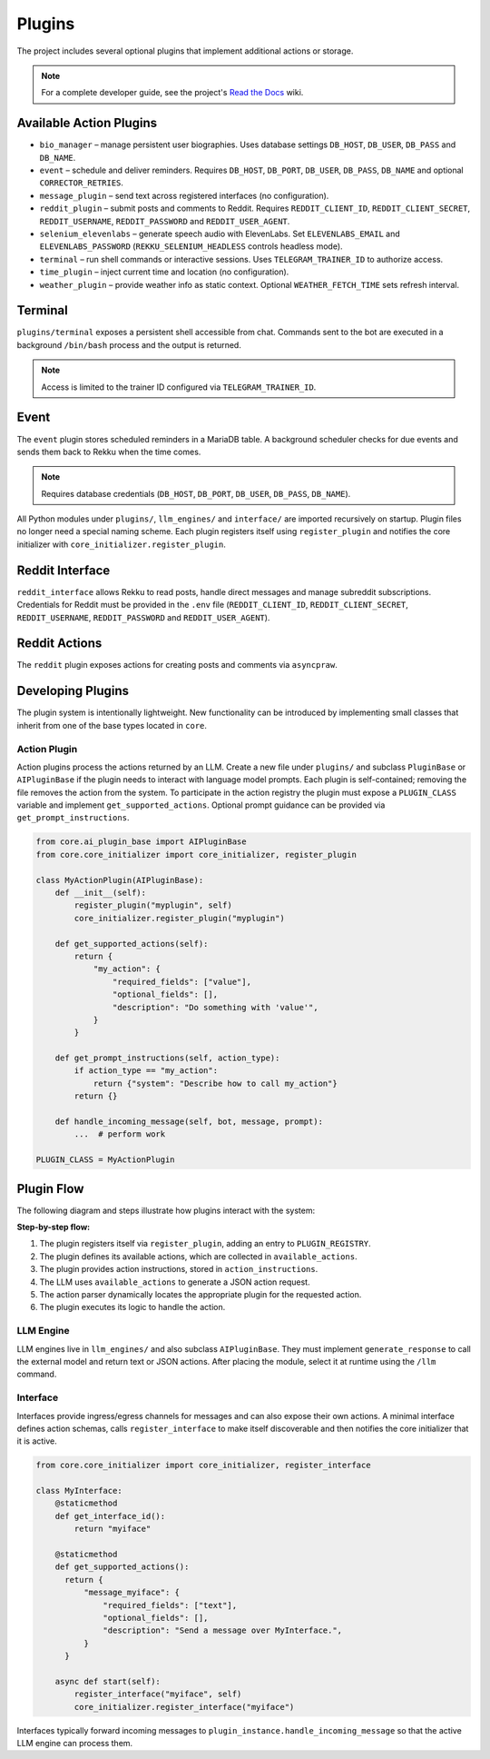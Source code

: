 Plugins
=======

.. image:: res/plugins.png
    :alt: Rekku plugin architecture diagram
    :width: 600px
    :align: center


The project includes several optional plugins that implement additional actions
or storage.

.. note::
   For a complete developer guide, see the project's `Read the Docs`_ wiki.

.. _Read the Docs: https://rekku.readthedocs.io

Available Action Plugins
------------------------

* ``bio_manager`` – manage persistent user biographies. Uses database settings ``DB_HOST``, ``DB_USER``, ``DB_PASS`` and ``DB_NAME``.
* ``event`` – schedule and deliver reminders. Requires ``DB_HOST``, ``DB_PORT``, ``DB_USER``, ``DB_PASS``, ``DB_NAME`` and optional ``CORRECTOR_RETRIES``.
* ``message_plugin`` – send text across registered interfaces (no configuration).
* ``reddit_plugin`` – submit posts and comments to Reddit. Requires ``REDDIT_CLIENT_ID``, ``REDDIT_CLIENT_SECRET``, ``REDDIT_USERNAME``, ``REDDIT_PASSWORD`` and ``REDDIT_USER_AGENT``.
* ``selenium_elevenlabs`` – generate speech audio with ElevenLabs. Set ``ELEVENLABS_EMAIL`` and ``ELEVENLABS_PASSWORD`` (``REKKU_SELENIUM_HEADLESS`` controls headless mode).
* ``terminal`` – run shell commands or interactive sessions. Uses ``TELEGRAM_TRAINER_ID`` to authorize access.
* ``time_plugin`` – inject current time and location (no configuration).
* ``weather_plugin`` – provide weather info as static context. Optional ``WEATHER_FETCH_TIME`` sets refresh interval.

Terminal
--------

``plugins/terminal`` exposes a persistent shell accessible from chat. Commands
sent to the bot are executed in a background ``/bin/bash`` process and the
output is returned.

.. note::
   Access is limited to the trainer ID configured via ``TELEGRAM_TRAINER_ID``.

Event
-----

The ``event`` plugin stores scheduled reminders in a MariaDB table. A background
scheduler checks for due events and sends them back to Rekku when the time comes.

.. note::
   Requires database credentials (``DB_HOST``, ``DB_PORT``, ``DB_USER``, ``DB_PASS``, ``DB_NAME``).

All Python modules under ``plugins/``, ``llm_engines/`` and ``interface/`` are
imported recursively on startup. Plugin files no longer need a special naming
scheme. Each plugin registers itself using ``register_plugin`` and notifies the
core initializer with ``core_initializer.register_plugin``.

Reddit Interface
----------------

``reddit_interface`` allows Rekku to read posts, handle direct messages and
manage subreddit subscriptions. Credentials for Reddit must be provided in the
``.env`` file (``REDDIT_CLIENT_ID``, ``REDDIT_CLIENT_SECRET``, ``REDDIT_USERNAME``,
``REDDIT_PASSWORD`` and ``REDDIT_USER_AGENT``).

Reddit Actions
--------------

The ``reddit`` plugin exposes actions for creating posts and comments via
``asyncpraw``.

Developing Plugins
------------------

The plugin system is intentionally lightweight.  New functionality can be
introduced by implementing small classes that inherit from one of the base
types located in ``core``.

Action Plugin
~~~~~~~~~~~~~

Action plugins process the actions returned by an LLM.  Create a new file under
``plugins/`` and subclass ``PluginBase`` or ``AIPluginBase`` if the plugin needs
to interact with language model prompts.  Each plugin is self-contained; removing
the file removes the action from the system.  To participate in the action
registry the plugin must expose a ``PLUGIN_CLASS`` variable and implement
``get_supported_actions``.  Optional prompt guidance can be provided via
``get_prompt_instructions``.

.. code-block:: python

   from core.ai_plugin_base import AIPluginBase
   from core.core_initializer import core_initializer, register_plugin

   class MyActionPlugin(AIPluginBase):
       def __init__(self):
           register_plugin("myplugin", self)
           core_initializer.register_plugin("myplugin")

       def get_supported_actions(self):
           return {
               "my_action": {
                   "required_fields": ["value"],
                   "optional_fields": [],
                   "description": "Do something with 'value'",
               }
           }

       def get_prompt_instructions(self, action_type):
           if action_type == "my_action":
               return {"system": "Describe how to call my_action"}
           return {}

       def handle_incoming_message(self, bot, message, prompt):
           ...  # perform work

   PLUGIN_CLASS = MyActionPlugin

Plugin Flow
-----------

The following diagram and steps illustrate how plugins interact with the system:

.. graphviz::

    digraph plugin_flow {
         rankdir=LR;
         node [shape=box, style=rounded];
         A [label="1. Plugin registers\n→ ACTIVE_INTERFACES"];
         B [label="2. Plugin defines actions\n→ available_actions"];
         C [label="3. Plugin defines instructions\n→ action_instructions"];
         D [label="4. LLM uses available_actions\nto generate JSON"];
         E [label="5. Action parser finds\ncorresponding plugin"];
         F [label="6. Plugin executes logic"];

         A -> B -> C -> D -> E -> F;
    }

**Step-by-step flow:**

1. The plugin registers itself via ``register_plugin``, adding an entry to ``PLUGIN_REGISTRY``.
2. The plugin defines its available actions, which are collected in ``available_actions``.
3. The plugin provides action instructions, stored in ``action_instructions``.
4. The LLM uses ``available_actions`` to generate a JSON action request.
5. The action parser dynamically locates the appropriate plugin for the requested action.
6. The plugin executes its logic to handle the action.

LLM Engine
~~~~~~~~~~

LLM engines live in ``llm_engines/`` and also subclass ``AIPluginBase``.  They
must implement ``generate_response`` to call the external model and return text
or JSON actions.  After placing the module, select it at runtime using the
``/llm`` command.

Interface
~~~~~~~~~

Interfaces provide ingress/egress channels for messages and can also expose
their own actions.  A minimal interface defines action schemas, calls
``register_interface`` to make itself discoverable and then notifies the core
initializer that it is active.

.. code-block:: python

   from core.core_initializer import core_initializer, register_interface

   class MyInterface:
       @staticmethod
       def get_interface_id():
           return "myiface"

       @staticmethod
       def get_supported_actions():
         return {
             "message_myiface": {
                 "required_fields": ["text"],
                 "optional_fields": [],
                 "description": "Send a message over MyInterface.",
             }
         }

       async def start(self):
           register_interface("myiface", self)
           core_initializer.register_interface("myiface")

Interfaces typically forward incoming messages to
``plugin_instance.handle_incoming_message`` so that the active LLM engine can
process them.
